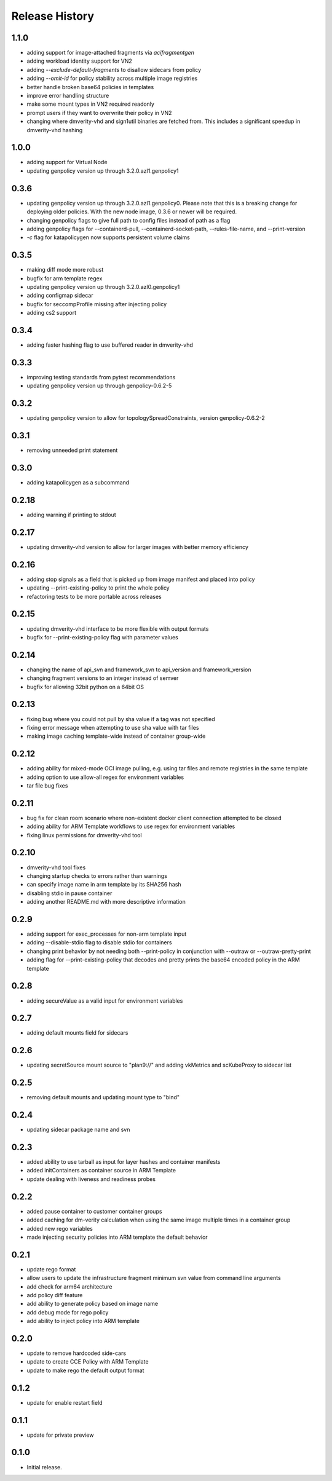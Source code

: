 .. :changelog:

Release History
===============
1.1.0
++++++
* adding support for image-attached fragments via `acifragmentgen`
* adding workload identity support for VN2
* adding `--exclude-default-fragments` to disallow sidecars from policy
* adding `--omit-id` for policy stability across multiple image registries
* better handle broken base64 policies in templates
* improve error handling structure
* make some mount types in VN2 required readonly
* prompt users if they want to overwrite their policy in VN2
* changing where dmverity-vhd and sign1util binaries are fetched from. This includes a significant speedup in dmverity-vhd hashing

1.0.0
++++++
* adding support for Virtual Node
* updating genpolicy version up through 3.2.0.azl1.genpolicy1

0.3.6
++++++
* updating genpolicy version up through 3.2.0.azl1.genpolicy0. Please note that this is a breaking change for deploying older policies. With the new node image, 0.3.6 or newer will be required.
* changing genpolicy flags to give full path to config files instead of path as a flag
* adding genpolicy flags for --containerd-pull, --containerd-socket-path, --rules-file-name, and --print-version
* `-c` flag for katapolicygen now supports persistent volume claims

0.3.5
++++++
* making diff mode more robust
* bugfix for arm template regex
* updating genpolicy version up through 3.2.0.azl0.genpolicy1
* adding configmap sidecar
* bugfix for seccompProfile missing after injecting policy
* adding cs2 support

0.3.4
++++++
* adding faster hashing flag to use buffered reader in dmverity-vhd

0.3.3
++++++
* improving testing standards from pytest recommendations
* updating genpolicy version up through genpolicy-0.6.2-5

0.3.2
++++++
* updating genpolicy version to allow for topologySpreadConstraints, version genpolicy-0.6.2-2

0.3.1
++++++
* removing unneeded print statement

0.3.0
++++++
* adding katapolicygen as a subcommand

0.2.18
++++++
* adding warning if printing to stdout

0.2.17
++++++
* updating dmverity-vhd version to allow for larger images with better memory efficiency

0.2.16
++++++
* adding stop signals as a field that is picked up from image manifest and placed into policy
* updating --print-existing-policy to print the whole policy
* refactoring tests to be more portable across releases

0.2.15
++++++
* updating dmverity-vhd interface to be more flexible with output formats
* bugfix for --print-existing-policy flag with parameter values

0.2.14
++++++
* changing the name of api_svn and framework_svn to api_version and framework_version
* changing fragment versions to an integer instead of semver
* bugfix for allowing 32bit python on a 64bit OS

0.2.13
++++++
* fixing bug where you could not pull by sha value if a tag was not specified
* fixing error message when attempting to use sha value with tar files
* making image caching template-wide instead of container group-wide

0.2.12
++++++
* adding ability for mixed-mode OCI image pulling, e.g. using tar files and remote registries in the same template
* adding option to use allow-all regex for environment variables
* tar file bug fixes

0.2.11
++++++
* bug fix for clean room scenario where non-existent docker client connection attempted to be closed
* adding ability for ARM Template workflows to use regex for environment variables
* fixing linux permissions for dmverity-vhd tool

0.2.10
++++++
* dmverity-vhd tool fixes
* changing startup checks to errors rather than warnings
* can specify image name in arm template by its SHA256 hash
* disabling stdio in pause container
* adding another README.md with more descriptive information

0.2.9
++++++
* adding support for exec_processes for non-arm template input
* adding --disable-stdio flag to disable stdio for containers
* changing print behavior by not needing both --print-policy in conjunction with --outraw or --outraw-pretty-print
* adding flag for --print-existing-policy that decodes and pretty prints the base64 encoded policy in the ARM template

0.2.8
++++++
* adding secureValue as a valid input for environment variables

0.2.7
++++++
* adding default mounts field for sidecars

0.2.6
++++++
* updating secretSource mount source to "plan9://" and adding vkMetrics and scKubeProxy to sidecar list

0.2.5
++++++
* removing default mounts and updating mount type to "bind"

0.2.4
++++++
* updating sidecar package name and svn

0.2.3
++++++
* added ability to use tarball as input for layer hashes and container manifests
* added initContainers as container source in ARM Template
* update dealing with liveness and readiness probes

0.2.2
++++++
* added pause container to customer container groups
* added caching for dm-verity calculation when using the same image multiple times in a container group
* added new rego variables
* made injecting security policies into ARM template the default behavior

0.2.1
++++++
* update rego format
* allow users to update the infrastructure fragment minimum svn value from command line arguments
* add check for arm64 architecture
* add policy diff feature
* add ability to generate policy based on image name
* add debug mode for rego policy
* add ability to inject policy into ARM template

0.2.0
++++++
* update to remove hardcoded side-cars
* update to create CCE Policy with ARM Template
* update to make rego the default output format

0.1.2
++++++
* update for enable restart field

0.1.1
++++++
* update for private preview

0.1.0
++++++
* Initial release.
